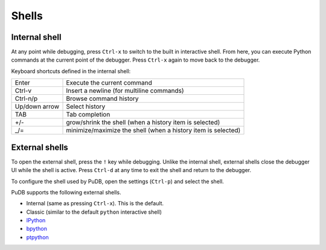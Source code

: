 Shells
======

Internal shell
--------------

At any point while debugging, press ``Ctrl-x`` to switch to the built in
interactive shell. From here, you can execute Python commands at the current
point of the debugger. Press ``Ctrl-x`` again to move back to the debugger.

Keyboard shortcuts defined in the internal shell:

+--------------------+--------------------+
|Enter               |Execute the current |
|                    |command             |
+--------------------+--------------------+
|Ctrl-v              |Insert a newline    |
|                    |(for multiline      |
|                    |commands)           |
+--------------------+--------------------+
|Ctrl-n/p            |Browse command      |
|                    |history             |
+--------------------+--------------------+
|Up/down arrow       |Select history      |
+--------------------+--------------------+
|TAB                 |Tab completion      |
+--------------------+--------------------+
|+/-                 |grow/shrink the     |
|                    |shell (when a       |
|                    |history item is     |
|                    |selected)           |
+--------------------+--------------------+
|_/=                 |minimize/maximize   |
|                    |the shell (when a   |
|                    |history item is     |
|                    |selected)           |
+--------------------+--------------------+

External shells
---------------

To open the external shell, press the ``!`` key while debugging. Unlike the
internal shell, external shells close the debugger UI while the shell is
active. Press ``Ctrl-d`` at any time to exit the shell and return to the
debugger.

To configure the shell used by PuDB, open the settings (``Ctrl-p``) and select
the shell.

PuDB supports the following external shells.

- Internal (same as pressing ``Ctrl-x``). This is the default.
- Classic (similar to the default ``python`` interactive shell)
- `IPython <https://ipython.org/>`_
- `bpython <https://bpython-interpreter.org/>`_
- `ptpython <https://github.com/jonathanslenders/ptpython>`_

